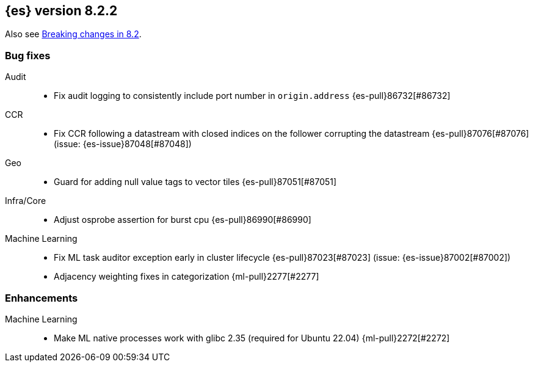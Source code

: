 [[release-notes-8.2.2]]
== {es} version 8.2.2

Also see <<breaking-changes-8.2,Breaking changes in 8.2>>.

[[bug-8.2.2]]
[float]
=== Bug fixes

Audit::
* Fix audit logging to consistently include port number in `origin.address` {es-pull}86732[#86732]

CCR::
* Fix CCR following a datastream with closed indices on the follower corrupting the datastream {es-pull}87076[#87076] (issue: {es-issue}87048[#87048])

Geo::
* Guard for adding null value tags to vector tiles {es-pull}87051[#87051]

Infra/Core::
* Adjust osprobe assertion for burst cpu {es-pull}86990[#86990]

Machine Learning::
* Fix ML task auditor exception early in cluster lifecycle {es-pull}87023[#87023] (issue: {es-issue}87002[#87002])
* Adjacency weighting fixes in categorization {ml-pull}2277[#2277]

[[enhancement-8.2.2]]
[float]
=== Enhancements

Machine Learning::
* Make ML native processes work with glibc 2.35 (required for Ubuntu 22.04) {ml-pull}2272[#2272]
